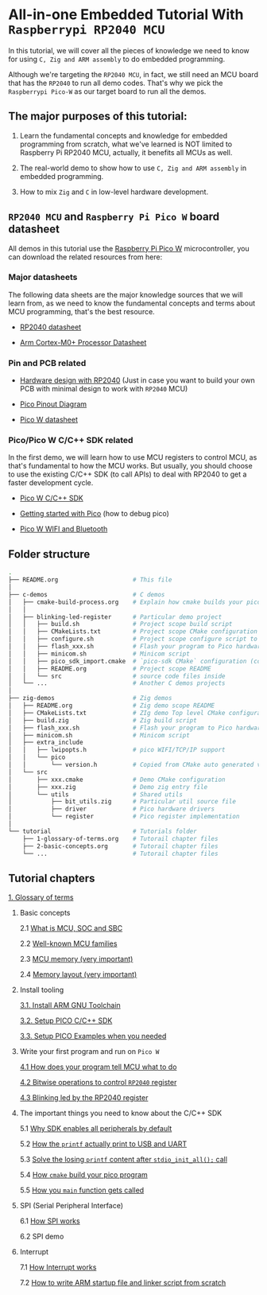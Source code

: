 * All-in-one Embedded Tutorial With =Raspberrypi RP2040 MCU=

In this tutorial, we will cover all the pieces of knowledge we need to know for using =C, Zig and ARM assembly= to do embedded programming.

Although we're targeting the =RP2040 MCU=, in fact, we still need an MCU board that has the =RP2040= to run all demo codes. That's why we pick the =Raspberrypi Pico-W= as our target board to run all the demos.

** The major purposes of this tutorial: 

1. Learn the fundamental concepts and knowledge for embedded programming from scratch, what we've learned is NOT limited to Raspberry Pi RP2040 MCU, actually, it benefits all MCUs as well.

2. The real-world demo to show how to use =C, Zig and ARM assembly= in embedded programming.

3. How to mix =Zig= and =C= in low-level hardware development.


**  =RP2040 MCU= and =Raspberry Pi Pico W= board datasheet

All demos in this tutorial use the [[https://www.raspberrypi.com/documentation/microcontrollers/raspberry-pi-pico.html#the-family][Raspberry Pi Pico W]] microcontroller, you can download the related resources from here: 

*** Major datasheets

The following data sheets are the major knowledge sources that we will learn from, as we need to know the fundamental concepts and terms about MCU programming, that's the best resource. 

- [[https://datasheets.raspberrypi.com/rp2040/rp2040-datasheet.pdf][RP2040 datasheet]]

- [[https://documentation-service.arm.com/static/620545c494e7af28dd7c9cbc][Arm Cortex-M0+ Processor Datasheet]]


*** Pin and PCB related

- [[https://datasheets.raspberrypi.com/rp2040/hardware-design-with-rp2040.pdf][Hardware design with RP2040]] (Just in case you want to build your own PCB with minimal design to work with =RP2040= MCU)

- [[https://datasheets.raspberrypi.com/picow/PicoW-A4-Pinout.pdf][Pico Pinout Diagram]] 

- [[https://datasheets.raspberrypi.com/picow/pico-w-datasheet.pdf][Pico W datasheet]]


*** Pico/Pico W C/C++ SDK related

In the first demo, we will learn how to use MCU registers to control MCU, as that's fundamental to how the MCU works. But usually, you should choose to use the existing C/C++ SDK (to call APIs) to deal with RP2040 to get a faster development cycle. 

- [[https://datasheets.raspberrypi.com/pico/raspberry-pi-pico-c-sdk.pdf][Pico W C/C++ SDK]]

- [[https://datasheets.raspberrypi.com/pico/getting-started-with-pico.pdf][Getting started with Pico]] (how to debug pico)

- [[https://datasheets.raspberrypi.com/picow/connecting-to-the-internet-with-pico-w.pdf][Pico W WIFI and Bluetooth]]



** Folder structure

#+BEGIN_SRC bash
  .
  ├── README.org                     # This file
  │
  ├── c-demos                        # C demos
  │   ├── cmake-build-process.org    # Explain how cmake builds your pico program
  │   │
  │   ├── blinking-led-register      # Particular demo project
  │   │   ├── build.sh               # Project scope build script
  │   │   ├── CMakeLists.txt         # Project scope CMake configuration file
  │   │   ├── configure.sh           # Project scope configure script to init CMake
  │   │   ├── flash_xxx.sh           # Flash your program to Pico hardware via USB-C
  │   │   ├── minicom.sh             # Minicom script
  │   │   ├── pico_sdk_import.cmake  # `pico-sdk CMake` configuration (copied from PICO_SDK)
  │   │   ├── README.org             # Project scope README
  │   │   └── src                    # source code files inside
  │   └── ...                        # Another C demos projects
  │
  ├── zig-demos                      # Zig demos
  │   ├── README.org                 # Zig demo scope README
  │   ├── CMakeLists.txt             # ZIg demo Top level CMake configuration
  │   ├── build.zig                  # Zig build script
  │   ├── flash_xxx.sh               # Flash your program to Pico hardware via USB-C
  │   ├── minicom.sh                 # Minicom script
  │   ├── extra_include
  │   │   ├── lwipopts.h             # pico WIFI/TCP/IP support
  │   │   └── pico
  │   │       └── version.h          # Copied from CMake auto generated version header
  │   └── src
  │       ├── xxx.cmake              # Demo CMake configuration
  │       ├── xxx.zig                # Demo zig entry file
  │       └── utils                  # Shared utils
  │           ├── bit_utils.zig      # Particular util source file
  │           ├── driver             # Pico hardware drivers
  │           └── register           # Pico register implementation
  │
  └── tutorial                       # Tutorials folder
      ├── 1-glossary-of-terms.org    # Tutorail chapter files
      ├── 2-basic-concepts.org       # Tutorail chapter files
      └── ...                        # Tutorail chapter files
#+END_SRC


** Tutorial chapters

[[file:tutorial/1-glossary-of-terms.org][1. Glossary of terms]]

2. Basic concepts

   2.1 [[file:tutorial/2-1-basic-concepts.org][What is MCU, SOC and SBC]]

   2.2 [[file:tutorial/2-2-well-known-mcu-families.org][Well-known MCU families]]

   2.3 [[file:tutorial/2-3-mcu-memory.org][MCU memory (very important)]]

   2.4 [[file:tutorial/2-4-memory-layout.org][Memory layout (very important)]]

3. Install tooling

   [[file:tutorial/3-1-a-install-arm-gnu-toolchain.org][3.1. Install ARM GNU Toolchain]]

   [[file:tutorial/3-1-b-setup-pico-sdk.org][3.2. Setup PICO C/C++ SDK]]

   [[file:tutorial/3-1-c-setup-pico-examples.org][3.3. Setup PICO Examples when you needed]]

4. Write your first program and run on =Pico W=

   [[file:tutorial/4-1-a-how-does-your-program-tells-mcu-what-to-do.org][4.1 How does your program tell MCU what to do]]

   [[file:tutorial/4-2-a-bitwise-to-control-mcu-register.org][4.2 Bitwise operations to control =RP2040= register]]

   [[file:tutorial/4-3-a-blinking-led-by-rp2040-register.org][4.3 Blinking led by the RP2040 register]]

5. The important things you need to know about the C/C++ SDK

   5.1 [[file:tutorial/5-1-a-why-sdk-enable-all-peripherals-by-default.org][Why SDK enables all peripherals by default]]

   5.2 [[file:tutorial/5-2-a-how-printf-print-to-usb-and-uart.org][How the ~printf~ actually print to USB and UART]]

   5.3 [[file:tutorial/5-3-a-solve-losing-printf-content.org][Solve the losing ~printf~ content after ~stdio_init_all();~ call]]

   5.4 [[file:c-demos/cmake-build-process.org][How =cmake= build your pico program]]

   5.5 [[file:tutorial/5-5-a-how-your-main-gets-called.org][How you ~main~ function gets called]]

6. SPI (Serial Peripheral Interface)

   6.1 [[file:tutorial/6-1-a-how-spi-works.org][How SPI works]]

   6.2 SPI demo

7. Interrupt

   7.1 [[file:tutorial/7-1-a-how-interrupt-works.org][How Interrupt works]]

   7.2 [[file:tutorial/7-2-how-to-write-arm-startup-file-and-linker-script.org][How to write ARM startup file and linker script from scratch]]
